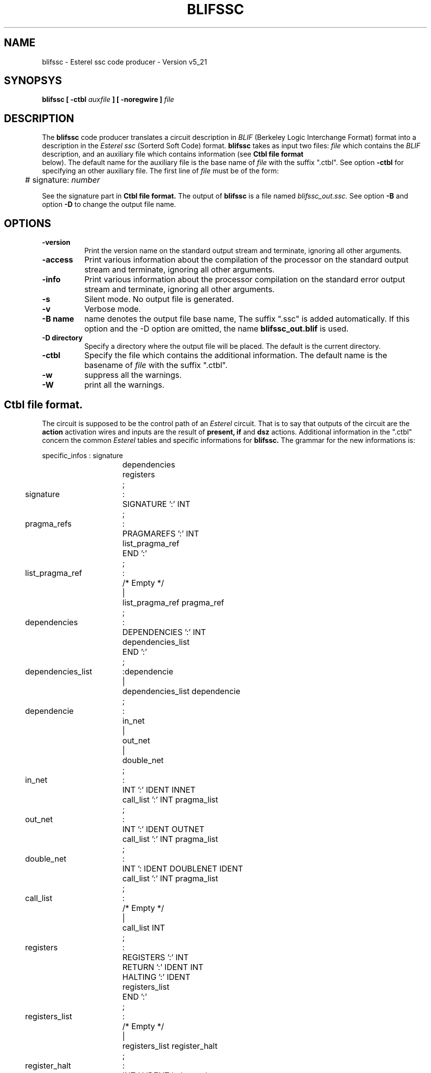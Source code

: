 .TH BLIFSSC 1 "03/03/99" "INRIA / CMA" "ESTEREL COMPILER"


.SH NAME
blifssc \- Esterel ssc code producer \- Version v5_21

.SH SYNOPSYS
.B blifssc [ -ctbl
.I auxfile 
.B ] [ -noregwire ]
.I file

.SH DESCRIPTION
The
.B blifssc
code producer translates a circuit description in
.I BLIF
(Berkeley Logic Interchange Format) format into a description in the 
.I Esterel ssc
(Sorterd Soft Code) format. 
.B blifssc
takes as input two files: 
.I file
which contains the 
.I BLIF
description, and an auxiliary file which contains 
information (see  
.B Ctbl file format
 below).
The default name for the auxiliary file is the base name of
.I file
with the suffix "\.ctbl". See option
.B \-ctbl
for specifying an other auxiliary file. The first line of
.I file
must be of the form:


.ta 1c
	# signature: 
.I number


See the signature part in
.B Ctbl file format.
The output of
.B blifssc
is a file named
.I blifssc_out.ssc.
See option
.B \-B
and option
.B \-D
to change the output file name.  

.SH OPTIONS
.TP 8
.B \-version
Print the version name on the standard output stream and terminate,
ignoring all other arguments.
.TP 8
.B \-access 
Print various information about the compilation of the processor on
the standard output stream and terminate, ignoring all other arguments.
.TP 8
.B \-info     
Print various  information  about  the  processor
compilation  on  the  standard error output stream
and terminate, ignoring all other arguments.
.TP 8
.B \-s
Silent mode. No output file is generated.
.TP 8
.B \-v
Verbose mode.
.TP 8
.B \-B name
name denotes the output file base name, The suffix "\.ssc" is added
automatically. If this option and the \-D option are omitted, the name
.B blifssc_out.blif 
is used.
.TP 8
.B \-D directory
Specify a directory where the output file will be placed. The
default is the current directory.
.TP 8
.B \-ctbl
Specify the file which contains the additional information. The
default name is the basename of
.I file
with the suffix "\.ctbl".
.\" .TP 8
.\" .B \-noregwire
.\" The normal behaviour is to separate directly connected registers by a
.\" simple wire. When this option is set the registers remain directly connected.
.TP 8
.B \-w
suppress all the warnings.
.TP 8
.B \-W
print all the warnings.

.SH Ctbl file format.
The circuit is supposed to be the control path of an
.I Esterel
circuit. That is to say that outputs of the circuit are the 
.B action 
activation wires and inputs are the result of 
.B present, if 
and
.B dsz
actions. Additional information in the "\.ctbl" concern the common 
.I Esterel
tables and specific informations for 
.B blifssc.
The grammar for the new informations is:

.\" comments : .nf = non fill .ta new tabs
.\" .bp = break page
.nf
.ta 1c 5c 5.5c 
	specific_infos	:	signature
			dependencies
			registers
		;
	signature	:	SIGNATURE ':' INT
		;

	pragma_refs	:	PRAGMAREFS ':' INT
			list_pragma_ref
			END ':'
		;
	list_pragma_ref	:	/* Empty */
		|	list_pragma_ref pragma_ref
		;

	dependencies	:	DEPENDENCIES ':' INT 
			dependencies_list
			END ':'
		;

	dependencies_list	:	dependencie 
		|	dependencies_list dependencie
		;

	dependencie	:	in_net
		|	out_net
		|	double_net
		;

	in_net	:	INT ':' IDENT INNET
			call_list ':' INT pragma_list
		;

	out_net	:	INT ':' IDENT OUTNET
			call_list ':' INT pragma_list
		;

	double_net	:	INT ': IDENT DOUBLENET IDENT
			call_list ':' INT pragma_list
		;

	call_list	:	/* Empty */
		|	call_list INT
		;

	registers	:	REGISTERS ':' INT
			RETURN ':' IDENT INT
			HALTING ':' IDENT
			registers_list
			END ':'
		;
	registers_list	:	/* Empty */
		|	registers_list register_halt
		;

	register_halt	:	INT ':' IDENT halt_number
		;

	halt_number	:	/* Empty */
		|	HALT ':' INT
		;

.fi
All the capitalized words are terminals. They are all but 
.B INT
and 
.B IDENT
found in the "\.ctbl" written in normal letters; e.g. 
.B REGISTERS
is a token corresponding to
.B registers.
.B INT
is a natural number and
.B IDENT
is a legal name of a wire.

.B signature 
indicates a number that will be used to check coherence
between the "\.blif" and the "\.ctbl". The 
.B first
line of the "\.blif"
must be:
.ta 1c
	# signature: integer

.B dependencies
table : the produced
.I ssc
code is ordered. This table indicates the order
for calling each action. The first entry is the first action to perform. Each
entry gives the name of a wire and an integer which associates this
wire to an action. 

An
.B in_net
dependency corresponds to a 
.B present
action.
An
.B out_net
dependency corresponds to a 
.B call
action.
A
.B double_net
dependency corresponds to 
.B if
and
.B dsz
actions. The first 
.B IDENT
indicates the wire carrying the return value, and the
second is the start of the action. See 
.B sscblif(l).
For each entry one gives the list (possibly empty)
.B call_list
of each 
.I direct
wire the entry depends on. Thus the dependency table
is
.B sorted.
The final number indicates the associated action.
This table can not be empty. 

.B registers
table indicates for each listed register the associated
.B halt.
This list may be empty. This table also contains the name of the 
.I ssc
.B RETURN
wire and its halt number, and the name of the
.I ssc
.B HALTING
wire.


.SH BUGS
.B blifssc
does not support hierarchical
.I BLIF
descriptions.

.SH SEE ALSO
The Esterel v5_21 Documentation.
.br
esterel(1), blifopt(1), sis(1), sscblif(1)

.SH IDENTIFICATION
Ecole des Mines de Paris (CMA) and INRIA
.br
Author: Francois-Xavier Fornari

